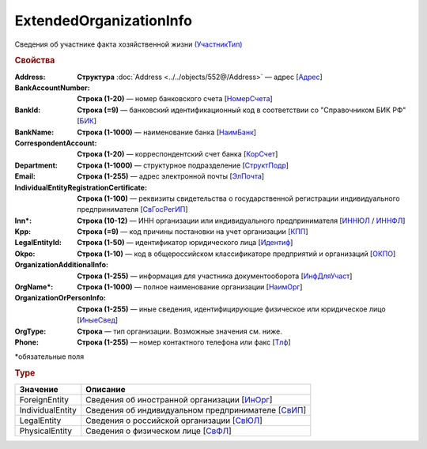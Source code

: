 ExtendedOrganizationInfo
============================

Сведения об участнике факта хозяйственной жизни `(УчастникТип) <https://normativ.kontur.ru/document?moduleId=1&documentId=348230&rangeId=5593348>`_

.. rubric:: Свойства

:Address:
  **Структура** :doc:`Address <../../objects/552@/Address>` — адрес [`Адрес <https://normativ.kontur.ru/document?moduleId=1&documentId=339635&rangeId=5998085>`_]

:BankAccountNumber:
  **Строка (1-20)** — номер банковского счета [`НомерСчета <https://normativ.kontur.ru/document?moduleId=1&documentId=339635&rangeId=5998086>`_]

:BankId:
  **Строка (=9)** — банковский идентификационный код в соответствии со "Справочником БИК РФ" [`БИК <https://normativ.kontur.ru/document?moduleId=1&documentId=339635&rangeId=5998087>`_]

:BankName:
  **Строка (1-1000)** — наименование банка [`НаимБанк <https://normativ.kontur.ru/document?moduleId=1&documentId=339635&rangeId=5998088>`_]

:CorrespondentAccount:
  **Строка (1-20)** — корреспондентский счет банка [`КорСчет <https://normativ.kontur.ru/document?moduleId=1&documentId=339635&rangeId=5998089>`_]

:Department:
  **Строка (1-1000)** — структурное подразделение [`СтруктПодр <https://normativ.kontur.ru/document?moduleId=1&documentId=339635&rangeId=5998090>`_]

:Email:
  **Строка (1-255)** — адрес электронной почты [`ЭлПочта <https://normativ.kontur.ru/document?moduleId=1&documentId=339635&rangeId=5998091>`_]

:IndividualEntityRegistrationCertificate:
  **Строка (1-100)** — реквизиты свидетельства о государственной регистрации индивидуального предпринимателя [`СвГосРегИП <https://normativ.kontur.ru/document?moduleId=1&documentId=339635&rangeId=5998093>`_]

:Inn\*:
  **Строка (10-12)** — ИНН организации или индивидуального предпринимателя [`ИННЮЛ <https://normativ.kontur.ru/document?moduleId=1&documentId=339635&rangeId=5998095>`_ / `ИННФЛ <https://normativ.kontur.ru/document?moduleId=1&documentId=339635&rangeId=5998094>`_]

:Kpp:
  **Строка (=9)** — код причины постановки на учет организации [`КПП <https://normativ.kontur.ru/document?moduleId=1&documentId=339635&rangeId=5998096>`_]

:LegalEntityId:
  **Строка (1-50)** — идентификатор юридического лица [`Идентиф <https://normativ.kontur.ru/document?moduleId=1&documentId=339635&rangeId=5998098>`_]

:Okpo:
  **Строка (1-10)** — код в общероссийском классификаторе предприятий и организаций [`ОКПО <https://normativ.kontur.ru/document?moduleId=1&documentId=339635&rangeId=5998103>`_]

:OrganizationAdditionalInfo:
  **Строка (1-255)** — информация для участника документооборота [`ИнфДляУчаст <https://normativ.kontur.ru/document?moduleId=1&documentId=339635&rangeId=5998104>`_]

:OrgName\*:
  **Строка (1-1000)** — полное наименование организации [`НаимОрг <https://normativ.kontur.ru/document?moduleId=1&documentId=339635&rangeId=5998105>`_]

:OrganizationOrPersonInfo:
  **Строка (1-255)** — иные сведения, идентифицирующие физическое или юридическое лицо [`ИныеСвед <https://normativ.kontur.ru/document?moduleId=1&documentId=339635&rangeId=5998106>`_]

:OrgType:
  **Строка** — тип организации. Возможные значения см. ниже.

:Phone:
  **Строка (1-255)** — номер контактного телефона или факс  [`Тлф <https://normativ.kontur.ru/document?moduleId=1&documentId=339635&rangeId=5998092>`_]


\*обязательные поля

.. rubric:: Type

.. |ExtendedOrganizationInfo_Torg2-Type| replace:: возможные значения
.. _ExtendedOrganizationInfo_Torg2-Type:

===================== ========================================================================================================================================
Значение              Описание
===================== ========================================================================================================================================
ForeignEntity         Сведения об иностранной организации [`ИнОрг <https://normativ.kontur.ru/document?moduleId=1&documentId=339635&rangeId=5998110>`_]
IndividualEntity      Сведения об индивидуальном предпринимателе [`СвИП <https://normativ.kontur.ru/document?moduleId=1&documentId=339635&rangeId=5998108>`_]
LegalEntity           Сведения о российской организации [`СвЮЛ <https://normativ.kontur.ru/document?moduleId=1&documentId=339635&rangeId=5998111>`_]
PhysicalEntity        Сведения о физическом лице [`СвФЛ <https://normativ.kontur.ru/document?moduleId=1&documentId=339635&rangeId=5998107>`_]
===================== ========================================================================================================================================

